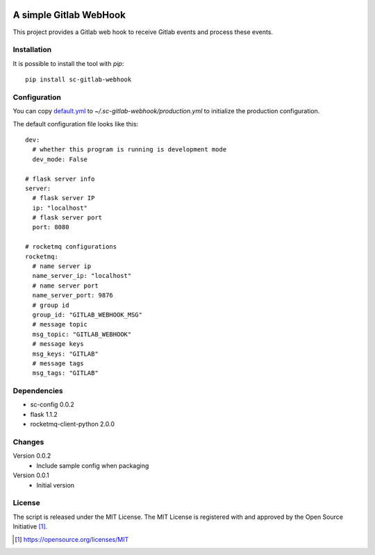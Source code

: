 .. image:: https://badge.fury.io/py/sc-gitlab-webhook.svg
    :target: https://badge.fury.io/py/sc-gitlab-webhook
.. image:: https://img.shields.io/pypi/pyversions/sc-gitlab-webhook
    :alt: PyPI - Python Version

A simple Gitlab WebHook
========================================

This project provides a Gitlab web hook to receive Gitlab events and process these events.


Installation
------------

It is possible to install the tool with `pip`::

    pip install sc-gitlab-webhook

Configuration
-------------

You can copy `default.yml <https://github.com/Scott-Lau/sc-gitlab-webhook/blob/master/tests/sample_config/default.yml>`_ to `~/.sc-gitlab-webhook/production.yml`
to initialize the production configuration.

The default configuration file looks like this::

    dev:
      # whether this program is running is development mode
      dev_mode: False

    # flask server info
    server:
      # flask server IP
      ip: "localhost"
      # flask server port
      port: 8080

    # rocketmq configurations
    rocketmq:
      # name server ip
      name_server_ip: "localhost"
      # name server port
      name_server_port: 9876
      # group id
      group_id: "GITLAB_WEBHOOK_MSG"
      # message topic
      msg_topic: "GITLAB_WEBHOOK"
      # message keys
      msg_keys: "GITLAB"
      # message tags
      msg_tags: "GITLAB"


Dependencies
------------

* sc-config 0.0.2
* flask 1.1.2
* rocketmq-client-python 2.0.0

Changes
-------

Version 0.0.2
    * Include sample config when packaging

Version 0.0.1
    * Initial version

License
-------

The script is released under the MIT License.  The MIT License is registered
with and approved by the Open Source Initiative [1]_.

.. [1] https://opensource.org/licenses/MIT

